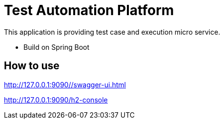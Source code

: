 = Test Automation Platform

This application is providing test case and execution micro service.

* Build on Spring Boot

== How to use
http://127.0.0.1:9090//swagger-ui.html

http://127.0.0.1:9090/h2-console